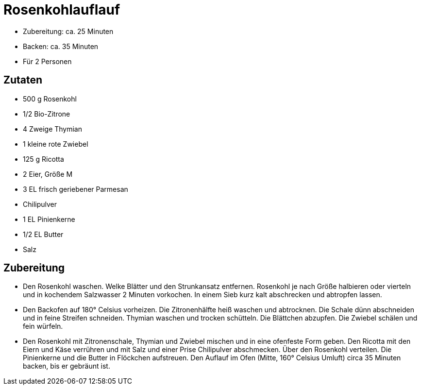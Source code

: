 = Rosenkohlauflauf

* Zubereitung: ca. 25 Minuten
* Backen: ca. 35 Minuten
* Für 2 Personen

== Zutaten

* 500 g Rosenkohl
* 1/2 Bio-Zitrone
* 4 Zweige Thymian
* 1 kleine rote Zwiebel
* 125 g Ricotta
* 2 Eier, Größe M
* 3 EL frisch geriebener Parmesan
* Chilipulver
* 1 EL Pinienkerne
* 1/2 EL Butter
* Salz

== Zubereitung

- Den Rosenkohl waschen. Welke Blätter und den Strunkansatz entfernen.
Rosenkohl je nach Größe halbieren oder vierteln und in kochendem
Salzwasser 2 Minuten vorkochen. In einem Sieb kurz kalt abschrecken und
abtropfen lassen.
- Den Backofen auf 180° Celsius vorheizen. Die Zitronenhälfte heiß
waschen und abtrocknen. Die Schale dünn abschneiden und in feine
Streifen schneiden. Thymian waschen und trocken schütteln. Die Blättchen
abzupfen. Die Zwiebel schälen und fein würfeln.
- Den Rosenkohl mit Zitronenschale, Thymian und Zwiebel mischen und in
eine ofenfeste Form geben. Den Ricotta mit den Eiern und Käse verrühren
und mit Salz und einer Prise Chilipulver abschmecken. Über den Rosenkohl
verteilen. Die Pinienkerne und die Butter in Flöckchen aufstreuen. Den
Auflauf im Ofen (Mitte, 160° Celsius Umluft) circa 35 Minuten backen,
bis er gebräunt ist.
